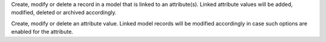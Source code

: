 Create, modify or delete a record in a model that is linked to an attribute(s). Linked attribute values will be added, modified, deleted or archived accordingly.

Create, modify or delete an attribute value. Linked model records will be modified accordingly in case such options are enabled for the attribute.